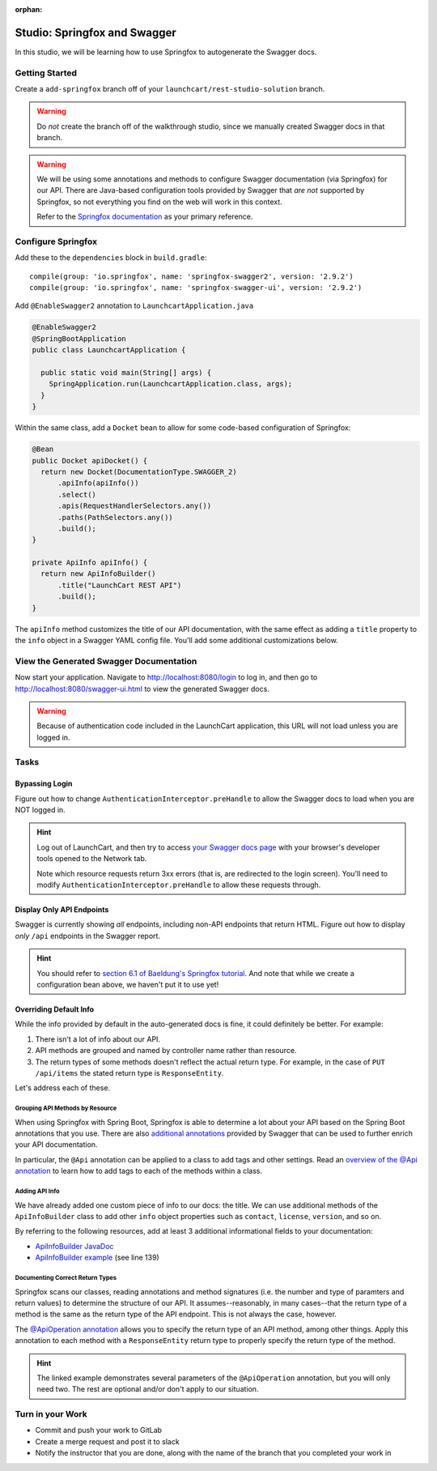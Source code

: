 :orphan:

.. _swagger-studio:

=============================
Studio: Springfox and Swagger
=============================

In this studio, we will be learning how to use Springfox to autogenerate the Swagger docs.

Getting Started
===============

Create a ``add-springfox`` branch off of your ``launchcart/rest-studio-solution`` branch.

.. warning:: Do *not* create the branch off of the walkthrough studio, since we manually created Swagger docs in that branch.

.. warning::

  We will be using some annotations and methods to configure Swagger documentation (via Springfox) for our API. There are Java-based configuration tools provided by Swagger that *are not* supported by Springfox, so not everything you find on the web will work in this context.

  Refer to the `Springfox documentation <http://springfox.github.io/springfox/docs/current/>`_ as your primary reference.

Configure Springfox
===================

Add these to the ``dependencies`` block in ``build.gradle``: ::

    compile(group: 'io.springfox', name: 'springfox-swagger2', version: '2.9.2')
    compile(group: 'io.springfox', name: 'springfox-swagger-ui', version: '2.9.2')


Add ``@EnableSwagger2`` annotation to ``LaunchcartApplication.java``

.. code-block:: java

  @EnableSwagger2
  @SpringBootApplication
  public class LaunchcartApplication {

    public static void main(String[] args) {
      SpringApplication.run(LaunchcartApplication.class, args);
    }
  }

Within the same class, add a ``Docket`` bean to allow for some code-based configuration of Springfox:

.. code-block:: java

  @Bean
  public Docket apiDocket() {
    return new Docket(DocumentationType.SWAGGER_2)
        .apiInfo(apiInfo())
        .select()
        .apis(RequestHandlerSelectors.any())
        .paths(PathSelectors.any())
        .build();
  }

  private ApiInfo apiInfo() {
    return new ApiInfoBuilder()
        .title("LaunchCart REST API")
        .build();
  }

The ``apiInfo`` method customizes the title of our API documentation, with the same effect as adding a ``title`` property to the ``info`` object in a Swagger YAML config file. You'll add some additional customizations below.

View the Generated Swagger Documentation
========================================

Now start your application. Navigate to http://localhost:8080/login to log in, and then go to http://localhost:8080/swagger-ui.html to view the generated Swagger docs.

.. Warning::

  Because of authentication code included in the LaunchCart application, this URL will not load unless you are logged in.

Tasks
=====

Bypassing Login
---------------

Figure out how to change ``AuthenticationInterceptor.preHandle`` to allow the Swagger docs to load when you are NOT logged in.

.. hint::

  Log out of LaunchCart, and then try to access `your Swagger docs page <http://localhost:8080/swagger-ui.html>`_ with your browser's developer tools opened to the Network tab.

  Note which resource requests return 3xx errors (that is, are redirected to the login screen). You'll need to modify ``AuthenticationInterceptor.preHandle`` to allow these requests through.

Display Only API Endpoints
--------------------------

Swagger is currently showing *all* endpoints, including non-API endpoints that return HTML. Figure out how to display *only* ``/api`` endpoints in the Swagger report.

.. hint:: You should refer to `section 6.1 of Baeldung's Springfox tutorial <https://www.baeldung.com/swagger-2-documentation-for-spring-rest-api#advanced>`_. And note that while we create a configuration bean above, we haven't put it to use yet!

Overriding Default Info
-----------------------

While the info provided by default in the auto-generated docs is fine, it could definitely be better. For example:

1. There isn't a lot of info about our API.
2. API methods are grouped and named by controller name rather than resource.
3. The return types of some methods doesn't reflect the actual return type. For example, in the case of ``PUT /api/items`` the stated return type is ``ResponseEntity``.

.. image:: /_static/images/springfox-docs-default-1.png

.. image:: /_static/images/springfox-docs-default-2.png

Let's address each of these.

Grouping API Methods by Resource
^^^^^^^^^^^^^^^^^^^^^^^^^^^^^^^^

When using Springfox with Spring Boot, Springfox is able to determine a lot about your API based on the Spring Boot annotations that you use. There are also `additional annotations <https://github.com/swagger-api/swagger-core/wiki/Annotations-1.5.X>`_ provided by Swagger that can be used to further enrich your API documentation.

In particular, the ``@Api`` annotation can be applied to a class to add tags and other settings. Read an `overview of the @Api annotation <https://github.com/swagger-api/swagger-core/wiki/Annotations-1.5.X#api>`_ to learn how to add tags to each of the methods within a class.

Adding API Info
^^^^^^^^^^^^^^^

We have already added one custom piece of info to our docs: the title. We can use additional methods of the ``ApiInfoBuilder`` class to add other ``info`` object properties such as ``contact``, ``license``, ``version``, and so on.

By referring to the following resources, add at least 3 additional informational fields to your documentation:

- `ApiInfoBuilder JavaDoc <http://springfox.github.io/springfox/javadoc/current/springfox/documentation/builders/ApiInfoBuilder.html>`_
- `ApiInfoBuilder example <https://github.com/springfox/springfox-demos/blob/master/boot-swagger/src/main/java/springfoxdemo/boot/swagger/Application.java>`_ (see line 139)

Documenting Correct Return Types
^^^^^^^^^^^^^^^^^^^^^^^^^^^^^^^^

Springfox scans our classes, reading annotations and method signatures (i.e. the number and type of paramters and return values) to determine the structure of our API. It assumes--reasonably, in many cases--that the return type of a method is the same as the return type of the API endpoint. This is not always the case, however.

The `@ApiOperation annotation <https://github.com/swagger-api/swagger-core/wiki/Annotations-1.5.X#apioperation>`_ allows you to specify the return type of an API method, among other things. Apply this annotation to each method with a ``ResponseEntity`` return type to properly specify the return type of the method.

.. hint::

  The linked example demonstrates several parameters of the ``@ApiOperation`` annotation, but you will only need two. The rest are optional and/or don't apply to our situation.

Turn in your Work
=================

* Commit and push your work to GitLab
* Create a merge request and post it to slack
* Notify the instructor that you are done, along with the name of the branch that you completed your work in

